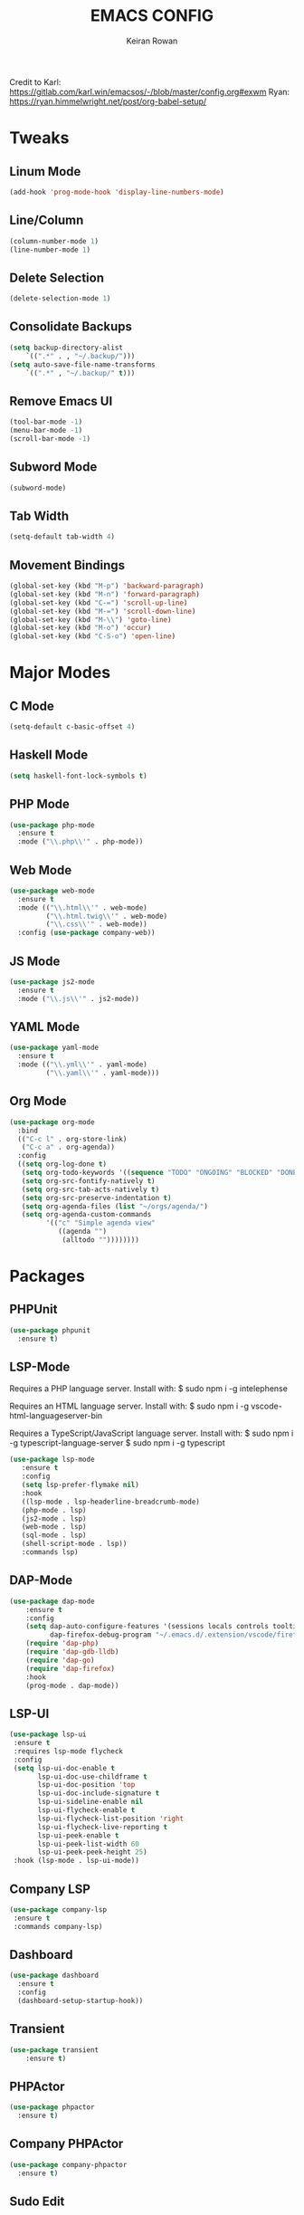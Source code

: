 #+TITLE: EMACS CONFIG
#+AUTHOR: Keiran Rowan

Credit to
Karl:  https://gitlab.com/karl.win/emacsos/-/blob/master/config.org#exwm
Ryan:  https://ryan.himmelwright.net/post/org-babel-setup/

* Tweaks
** Linum Mode

#+BEGIN_SRC emacs-lisp
(add-hook 'prog-mode-hook 'display-line-numbers-mode)
#+END_SRC

** Line/Column
    
#+BEGIN_SRC emacs-lisp
(column-number-mode 1)
(line-number-mode 1)
#+END_SRC

** Delete Selection

#+BEGIN_SRC emacs-lisp
(delete-selection-mode 1)
#+END_SRC

** Consolidate Backups

#+BEGIN_SRC emacs-lisp
(setq backup-directory-alist
    `((".*" . , "~/.backup/")))
(setq auto-save-file-name-transforms
    `((".*" , "~/.backup/" t)))
#+END_SRC

** Remove Emacs UI

#+BEGIN_SRC emacs-lisp
(tool-bar-mode -1)
(menu-bar-mode -1)
(scroll-bar-mode -1)
#+END_SRC

** Subword Mode

#+BEGIN_SRC emacs-lisp
(subword-mode)
#+END_SRC

** Tab Width 

#+BEGIN_SRC emacs-lisp
(setq-default tab-width 4)
#+END_SRC

** Movement Bindings

#+BEGIN_SRC emacs-lisp
  (global-set-key (kbd "M-p") 'backward-paragraph)
  (global-set-key (kbd "M-n") 'forward-paragraph)
  (global-set-key (kbd "C-=") 'scroll-up-line)
  (global-set-key (kbd "M-=") 'scroll-down-line)
  (global-set-key (kbd "M-\\") 'goto-line)
  (global-set-key (kbd "M-o") 'occur)
  (global-set-key (kbd "C-S-o") 'open-line)
#+END_SRC

* Major Modes
** C Mode

#+BEGIN_SRC emacs-lisp
  (setq-default c-basic-offset 4)
#+END_SRC

** Haskell Mode

#+BEGIN_SRC emacs-lisp
(setq haskell-font-lock-symbols t)
#+END_SRC

** PHP Mode

#+BEGIN_SRC emacs-lisp
  (use-package php-mode
	:ensure t
	:mode ("\\.php\\'" . php-mode))

#+END_SRC

** Web Mode

#+BEGIN_SRC emacs-lisp
  (use-package web-mode
	:ensure t
	:mode (("\\.html\\'" . web-mode)
		   ("\\.html.twig\\'" . web-mode)
		   ("\\.css\\'" . web-mode))
	:config (use-package company-web))
#+END_SRC

** JS Mode

#+BEGIN_SRC emacs-lisp
  (use-package js2-mode
	:ensure t
	:mode ("\\.js\\'" . js2-mode))
#+END_SRC

** YAML Mode
   
#+BEGIN_SRC emacs-lisp
  (use-package yaml-mode
	:ensure t
	:mode (("\\.yml\\'" . yaml-mode)
		   ("\\.yaml\\'" . yaml-mode)))
#+END_SRC

** Org Mode
#+BEGIN_SRC emacs-lisp
  (use-package org-mode
	:bind
	(("C-c l" . org-store-link)
	 ("C-c a" . org-agenda))
	:config
	((setq org-log-done t)
	 (setq org-todo-keywords '((sequence "TODO" "ONGOING" "BLOCKED" "DONE")))
	 (setq org-src-fontify-natively t)
	 (setq org-src-tab-acts-natively t)
	 (setq org-src-preserve-indentation t)
	 (setq org-agenda-files (list "~/orgs/agenda/")
	 (setq org-agenda-custom-commands
	       '(("c" "Simple agenda view"
		      ((agenda "")
			   (alltodo ""))))))))
#+END_SRC

* Packages
** PHPUnit

#+BEGIN_SRC emacs-lisp
(use-package phpunit
  :ensure t)
#+END_SRC

** LSP-Mode

Requires a PHP language server. Install with:
$ sudo npm i -g intelephense

Requires an HTML language server. Install with:
$ sudo npm i -g vscode-html-languageserver-bin

Requires a TypeScript/JavaScript language server. Install with:
$ sudo npm i -g typescript-language-server
$ sudo npm i -g typescript

#+BEGIN_SRC emacs-lisp
(use-package lsp-mode
   :ensure t
   :config
   (setq lsp-prefer-flymake nil)
   :hook 
   ((lsp-mode . lsp-headerline-breadcrumb-mode)
   (php-mode . lsp)
   (js2-mode . lsp)
   (web-mode . lsp)
   (sql-mode . lsp)
   (shell-script-mode . lsp))
   :commands lsp)
#+END_SRC

** DAP-Mode

#+BEGIN_SRC emacs-lisp
(use-package dap-mode
    :ensure t
	:config 
	(setq dap-auto-configure-features '(sessions locals controls tooltip)
	      dap-firefox-debug-program "~/.emacs.d/.extension/vscode/firefox-devtools.vscode-firefox-debug/extension/dist/adapter.bundle.js")
	(require 'dap-php)
	(require 'dap-gdb-lldb)
	(require 'dap-go)
	(require 'dap-firefox)
	:hook
	(prog-mode . dap-mode))
#+END_SRC
 
** LSP-UI

#+BEGIN_SRC emacs-lisp
(use-package lsp-ui
 :ensure t
 :requires lsp-mode flycheck
 :config
 (setq lsp-ui-doc-enable t
       lsp-ui-doc-use-childframe t
	   lsp-ui-doc-position 'top
	   lsp-ui-doc-include-signature t
	   lsp-ui-sideline-enable nil
	   lsp-ui-flycheck-enable t
	   lsp-ui-flycheck-list-position 'right
	   lsp-ui-flycheck-live-reporting t
	   lsp-ui-peek-enable t
	   lsp-ui-peek-list-width 60
	   lsp-ui-peek-peek-height 25)
 :hook (lsp-mode . lsp-ui-mode))
#+END_SRC

** Company LSP

#+BEGIN_SRC emacs-lisp
(use-package company-lsp
 :ensure t
 :commands company-lsp)
#+END_SRC

** Dashboard

#+BEGIN_SRC emacs-lisp
  (use-package dashboard
    :ensure t
	:config
	(dashboard-setup-startup-hook))
#+END_SRC

** Transient

#+BEGIN_SRC emacs-lisp
(use-package transient
	:ensure t)
#+END_SRC

** PHPActor

#+BEGIN_SRC emacs-lisp
  (use-package phpactor
	:ensure t)
#+END_SRC

** Company PHPActor

#+BEGIN_SRC emacs-lisp
  (use-package company-phpactor
	:ensure t)
#+END_SRC

** Sudo Edit
   
#+BEGIN_SRC emacs-lisp
  (use-package sudo-edit
	:ensure t
	:bind
	("C-s-s" . sudo-edit))
#+END_SRC

** Drag Stuff

#+BEGIN_SRC emacs-lisp
  (use-package drag-stuff
	:ensure t
	:custom
	drag-stuff-except-modes '(org-mode)
	:config
	(drag-stuff-define-keys)
	(drag-stuff-global-mode 1))
#+END_SRC

** Change Inner

#+BEGIN_SRC emacs-lisp
  (use-package change-inner
	:ensure t
	:bind
	(("C-c i" . change-inner)
	("C-c o" . change-outer)))
#+END_SRC

** Rainbow Mode

#+BEGIN_SRC emacs-lisp
  (use-package rainbow-mode
	:ensure t)
#+END_SRC

** Flycheck

#+BEGIN_SRC emacs-lisp
  (use-package flycheck
	:ensure t
	:hook (prog-mode . flycheck-mode))
#+END_SRC

** Company

#+BEGIN_SRC emacs-lisp
  (use-package company
	:ensure t
	:hook (prog-mode . company-mode)
	:bind ("C-;" . company-complete))
#+END_SRC

** Origami

#+BEGIN_SRC emacs-lisp
  (use-package origami
	:ensure t
	:hook (prog-mode . origami-mode)
	:bind ("C-c t" . origami-toggle-mode))
#+END_SRC

** Rainbow Delimiters

#+BEGIN_SRC emacs-lisp
  (use-package rainbow-delimiters
	:ensure t
	:hook (prog-mode . rainbow-delimiters-mode))
#+END_SRC

** Solaire Mode
   
#+BEGIN_SRC emacs-lisp
  (use-package solaire-mode
	:ensure t
	:config
	(solaire-global-mode +1)
	(solaire-mode-swap-bg)
	:hook ((minibuffer-setup . solaire-mode-in-minibuffer)
		   (after-revert . turn-on-solaire-mode)))
#+END_SRC

** Doom Modeline

#+BEGIN_SRC emacs-lisp
  (use-package doom-modeline
	:ensure t
	:hook (after-init . doom-modeline-mode))
#+END_SRC

** Doom One Theme

#+BEGIN_SRC emacs-lisp
  (use-package doom-themes
	:ensure t
	:config
	(load-theme 'doom-one t))
#+END_SRC

** Helm

#+BEGIN_SRC emacs-lisp
  (use-package helm
	:ensure t
	:bind (("M-x" . helm-M-x) ; M-x Fuzzy Replacement
		   ("C-x r b" . helm-filtered-bookmarks)
		   ("C-x C-f" . helm-find-files) ; Fuzzy Find File
		   ("M-l" . helm-list-buffers) ; Fuzzy Buffer Search
		   ("M-y" . helm-show-kill-ring) ; Fuzzy Undo
		   ("C-x b" . helm-mini) ; Fuzzy Buffer & Recent
		   ("C-c m" . helm-semantic-or-imenu) ; Fuzzy Function Search
		   ("C-c f" . helm-find) ; Fuzzy Find File on FS
		   ("C-s" . helm-occur) ; Fuzzy Search
		   ("C-c h" . helm-eshell-history) ;History for Eshell
		   )
	:config 
	(helm-mode 1)
	(setq helm-buffers-fuzzy-matching t)
	(setq helm-recentf-fuzzy-match t))
#+END_SRC

** Magit

#+BEGIN_SRC emacs-lisp
  (use-package magit
	:ensure t) 
#+END_SRC
